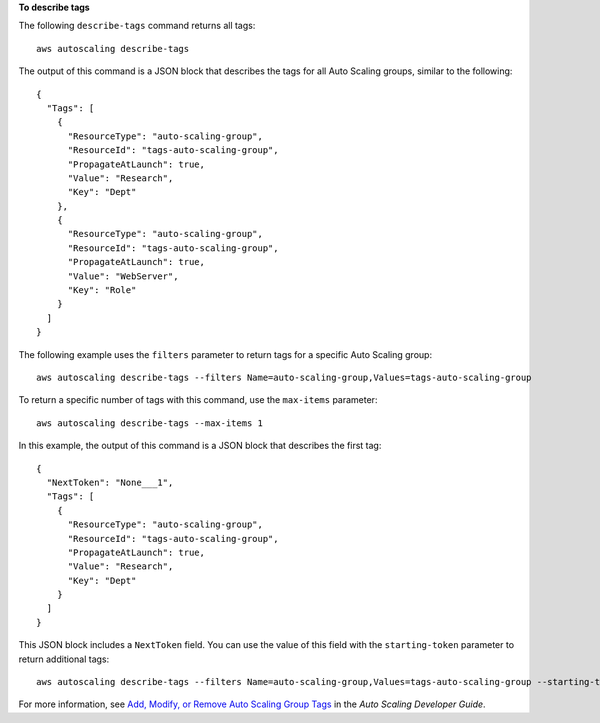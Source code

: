 **To describe tags**

The following ``describe-tags`` command returns all tags::

	aws autoscaling describe-tags

The output of this command is a JSON block that describes the tags for all Auto Scaling groups, similar to the following::

  {
    "Tags": [
      {
        "ResourceType": "auto-scaling-group",
        "ResourceId": "tags-auto-scaling-group",
        "PropagateAtLaunch": true,
        "Value": "Research",
        "Key": "Dept"
      },
      {
        "ResourceType": "auto-scaling-group",
        "ResourceId": "tags-auto-scaling-group",
        "PropagateAtLaunch": true,
        "Value": "WebServer",
        "Key": "Role"
      }
    ]
  }

The following example uses the ``filters`` parameter to return tags for a specific Auto Scaling group::

	aws autoscaling describe-tags --filters Name=auto-scaling-group,Values=tags-auto-scaling-group

To return a specific number of tags with this command, use the ``max-items`` parameter::

	aws autoscaling describe-tags --max-items 1

In this example, the output of this command is a JSON block that describes the first tag::

  {
    "NextToken": "None___1",
    "Tags": [
      {
        "ResourceType": "auto-scaling-group",
        "ResourceId": "tags-auto-scaling-group",
        "PropagateAtLaunch": true,
        "Value": "Research",
        "Key": "Dept"
      }
    ]
  }

This JSON block includes a ``NextToken`` field. You can use the value of this field with the ``starting-token`` parameter to return additional tags::

    aws autoscaling describe-tags --filters Name=auto-scaling-group,Values=tags-auto-scaling-group --starting-token None___1

For more information, see `Add, Modify, or Remove Auto Scaling Group Tags`_ in the *Auto Scaling Developer Guide*.

.. _`Add, Modify, or Remove Auto Scaling Group Tags`: http://docs.aws.amazon.com/AutoScaling/latest/DeveloperGuide/ASTagging.html

